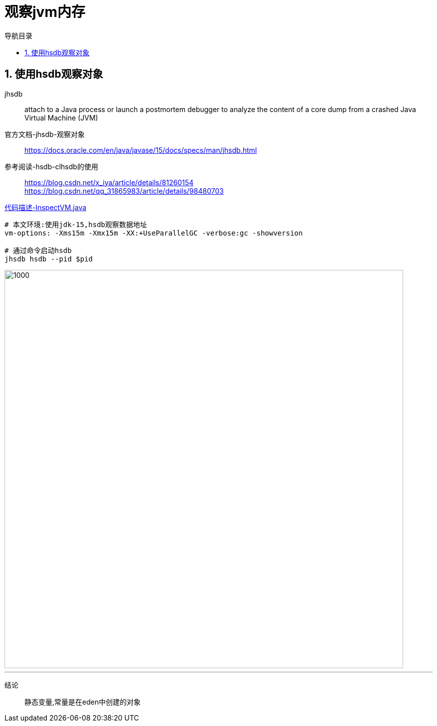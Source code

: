 = 观察jvm内存
:doctype: article
:encoding: utf-8
:lang: zh-cn
:toc: left
:toc-title: 导航目录
:toclevels: 4
:sectnums:
:sectanchors:

:hardbreaks:
:experimental:
:icons: font

pass:[<link rel="stylesheet" href="https://cdnjs.cloudflare.com/ajax/libs/font-awesome/4.7.0/css/font-awesome.min.css">]

== 使用hsdb观察对象
jhsdb::
attach to a Java process or launch a postmortem debugger to analyze the content of a core dump from a crashed Java Virtual Machine (JVM)

官方文档-jhsdb-观察对象::
https://docs.oracle.com/en/java/javase/15/docs/specs/man/jhsdb.html[]

参考阅读-hsdb-clhsdb的使用::
https://blog.csdn.net/x_iya/article/details/81260154[]
https://blog.csdn.net/qq_31865983/article/details/98480703[]

link:..\src\main\java\indi\jdk\yufr\tool\InspectVM.java[代码描述-InspectVM.java,window=_blank]

[source]
----
# 本文环境:使用jdk-15,hsdb观察数据地址
vm-options: -Xms15m -Xmx15m -XX:+UseParallelGC -verbose:gc -showversion

# 通过命令启动hsdb
jhsdb hsdb --pid $pid
----

image::image/a_view_object_address.jpg[1000,800]
'''

结论::
静态变量,常量是在eden中创建的对象
